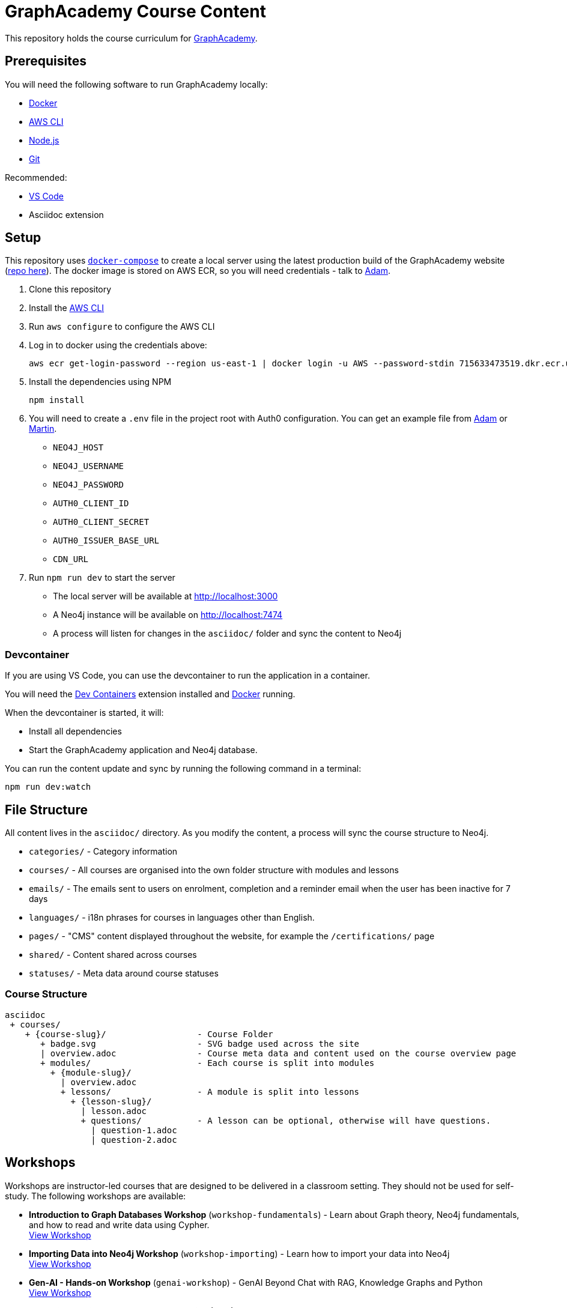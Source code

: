 = GraphAcademy Course Content

This repository holds the course curriculum for link:https://graphacademy.neo4j.com[GraphAcademy^].


== Prerequisites

You will need the following software to run GraphAcademy locally:

* link:https://www.docker.com/[Docker^]
* link:https://aws.amazon.com/cli/[AWS CLI^]
* link:https://nodejs.org/en/download[Node.js^]
* link:https://git-scm.com/downloads[Git]

Recommended:

* link:https://code.visualstudio.com/Download[VS Code^]
  * Asciidoc extension

== Setup

This repository uses link:https://docs.docker.com/compose/install/[`docker-compose`] to create a local server using the latest production build of the GraphAcademy website (link:https://github.com/neo4j-graphacademy/website/[repo here^]).  The docker image is stored on AWS ECR, so you will need credentials - talk to mailto:adam@neo4j.com[Adam].

1. Clone this repository
2. Install the link:https://aws.amazon.com/cli/[AWS CLI^]
3. Run `aws configure` to configure the AWS CLI
4. Log in to docker using the credentials above:

    aws ecr get-login-password --region us-east-1 | docker login -u AWS --password-stdin 715633473519.dkr.ecr.us-east-1.amazonaws.com

5. Install the dependencies using NPM

    npm install

6. You will need to create a `.env` file in the project root with Auth0 configuration.  You can get an example file from mailto:adam@neo4j.com[Adam] or mailto:martin.ohanlon@neo4j.com[Martin].
    * `NEO4J_HOST`
    * `NEO4J_USERNAME`
    * `NEO4J_PASSWORD`
    * `AUTH0_CLIENT_ID`
    * `AUTH0_CLIENT_SECRET`
    * `AUTH0_ISSUER_BASE_URL`
    * `CDN_URL`

7. Run `npm run dev` to start the server

  * The local server will be available at http://localhost:3000 +
  * A Neo4j instance will be available on http://localhost:7474 +
  * A process will listen for changes in the `asciidoc/` folder and sync the content to Neo4j

=== Devcontainer

If you are using VS Code, you can use the devcontainer to run the application in a container.

You will need the link:https://marketplace.visualstudio.com/items?itemName=ms-vscode-remote.remote-containers[Dev Containers^] extension installed and link:https://www.docker.com/[Docker^] running.

When the devcontainer is started, it will:

* Install all dependencies
* Start the GraphAcademy application and Neo4j database.

You can run the content update and sync by running the following command in a terminal:

[source,sh]
npm run dev:watch

== File Structure

All content lives in the `asciidoc/` directory.  As you modify the content, a process will sync the course structure to Neo4j.

* `categories/` - Category information
* `courses/` - All courses are organised into the own folder structure with modules and lessons
* `emails/` - The emails sent to users on enrolment, completion and a reminder email when the user has been inactive for 7 days
* `languages/` - i18n phrases for courses in languages other than English.
* `pages/` - "CMS" content displayed throughout the website, for example the `/certifications/` page
* `shared/` - Content shared across courses
* `statuses/` - Meta data around course statuses


=== Course Structure

[source]
----
asciidoc
 + courses/
    + {course-slug}/                  - Course Folder
       + badge.svg                    - SVG badge used across the site
       | overview.adoc                - Course meta data and content used on the course overview page
       + modules/                     - Each course is split into modules
         + {module-slug}/
           | overview.adoc
           + lessons/                 - A module is split into lessons
             + {lesson-slug}/
               | lesson.adoc
               + questions/           - A lesson can be optional, otherwise will have questions.
                 | question-1.adoc
                 | question-2.adoc
----


== Workshops

Workshops are instructor-led courses that are designed to be delivered in a classroom setting.  They should not be used for self-study.  The following workshops are available:

* **Introduction to Graph Databases Workshop** (`workshop-fundamentals`) - Learn about Graph theory, Neo4j fundamentals, and how to read and write data using Cypher. +
  link:https://graphacademy.neo4j.com/courses/workshop-fundamentals[View Workshop]
* **Importing Data into Neo4j Workshop** (`workshop-importing`) - Learn how to import your data into Neo4j +
  link:https://graphacademy.neo4j.com/courses/workshop-importing[View Workshop]
* **Gen-AI - Hands-on Workshop** (`genai-workshop`) - GenAI Beyond Chat with RAG, Knowledge Graphs and Python +
  link:https://graphacademy.neo4j.com/courses/genai-workshop[View Workshop^]
* **Mastering Retrieval-Augmented Generation (RAG)** (`genai-workshop-graphrag`) - Learn how to implement GraphRAG with the neo4j-graphrag Python Package +
  link:https://graphacademy.neo4j.com/courses/genai-workshop-graphrag[View Workshop^]
// * **GenAI Workshop - TypeScript** (`genai-workshop-typescript`) - Build a Conference Chatbot with LangChain and Neo4j +
//   link:https://graphacademy.neo4j.com/courses/genai-workshop-typescript[View Workshop^]


== QA

A suite of tests have been setup to ensure courses meet the right standard.

To open the test suite run:

[source,sh]
npm run test

This will open up a UI.  Select E2E testing > Chrome and then select the course.

To create a test for your course, you can copy one of the existing files in the `cypress/e2e` folder to `cypress/e2e/{slug}.cy.js` and then change line 6 to `cy.getCourseDetails('{slug}')`/

You can run QA tests for all courses by running:

[source,sh]
npm run test:qa

You can run QA tests for specific courses by setting the `COURSES` environment variable:

[source,sh]
COURSES=fundamentals,aura npm run test:qa

=== Skipping Tests

You can skip certain time-consuming tests by setting environment variables:

* `SKIP_LINK_CHECKS=true` - Skip validation of external links (GitHub repositories, lesson links)
* `SKIP_CYPHER_CHECKS=true` - Skip Cypher query validation (file existence checks still run)

== Contributing

To create a new course or modify an existing course, please create a new branch and make your changes.
Once you have finished, create a new PR and add `adam-cowley` as a reviewer.

  git checkout -b new-course
  mkdir asciidoc/courses/new-course/
  echo "= New Course\n:status: draft" > asciidoc/courses/new-course/course.adoc

  git add asciidoc/courses/new-course/
  git commit -m "Added new course"
  git push --set-upstream origin new-course

Before creating the PR, please rebase your branch on the main branch.

  git fetch origin main
  git rebase main


=== Creating a PR

When you create a PR, select the correct template:

* link:https://github.com/neo4j-graphacademy/courses/compare/main...test?quick_pull=1&template=course_draft.md[Course Draft Template^]
* link:https://github.com/neo4j-graphacademy/courses/compare/main...test?quick_pull=1&template=course_release.md[Course Release Template^]

The checklist must be completed before the PR can be merged.


=== Generating a Banner

To generate a banner image for a course, run the following command:

[source]
npm run generate:ogimages

The command scans through the `asciidoc/` folder, finds all courses that don't include a `banner.png` image and attempts to create them.

== Deploying Changes

When a new application server is created, the latest tagged version of this repository is downloaded by the server.

You can use the `npm version` command to create a new tag.  First, run a `git pull --tags` to get the latest commits and tags from the server, then run the `npm version` command to create a new tag.  Once you are done, run `git push --tags`.

  git pull --tags origin main
  npm version patch
  git push --tags origin main


* `npm version patch` - To be used when minor fixes are made to an existing course
* `npm version minor` - To be used when a new course is released
* `npm version major` - To be used when a major change is made to the repository - for example, multiple course changes, or addition of a new category

== Linking Certifications

To link certifications from the certifications repository, create a symlink:

[source,sh]
ln -s ../certifications/asciidoc/certifications/neo4j-certification asciidoc/certifications/neo4j-certification

== Documentation

Additional documentation is located in the link:docs/[Docs folder].
